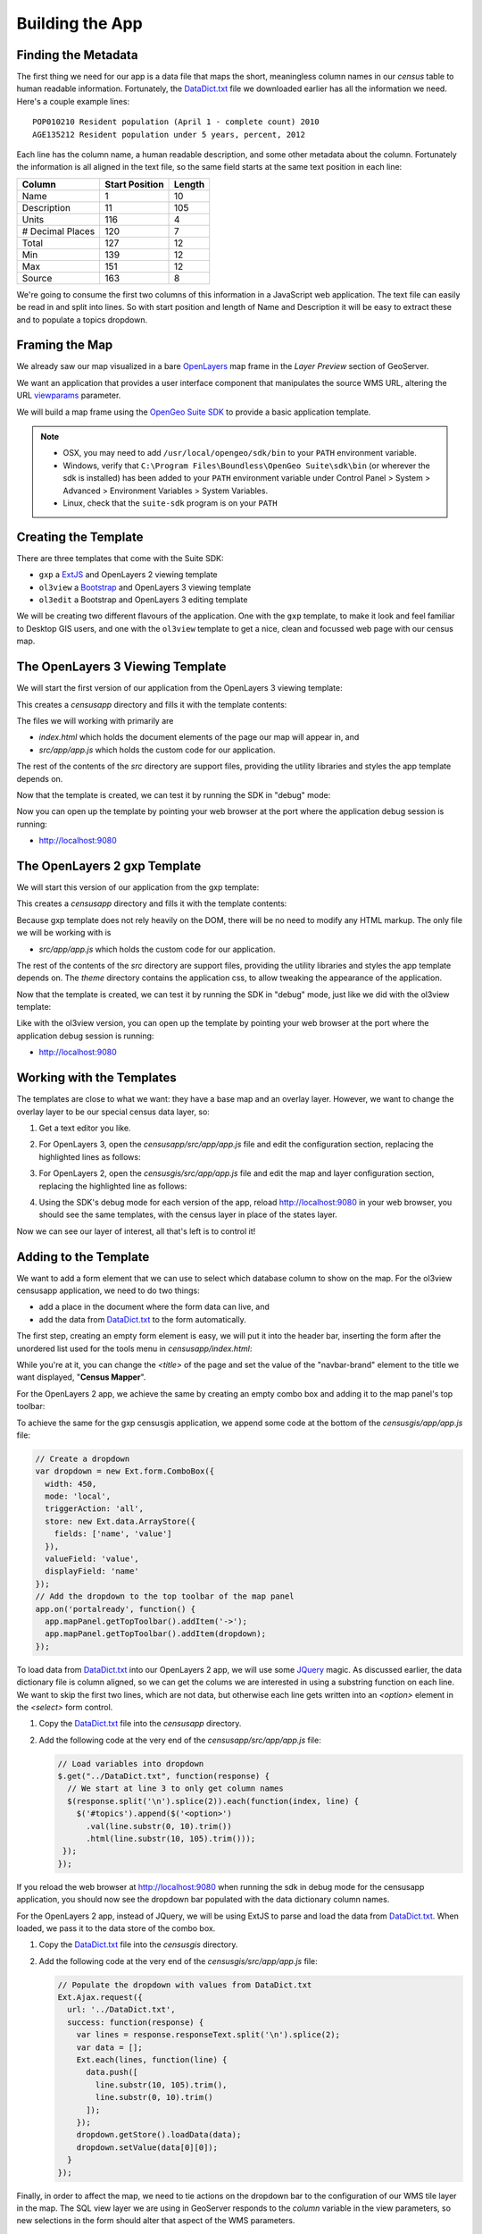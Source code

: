 .. _app_basic:

Building the App
****************

Finding the Metadata
--------------------

The first thing we need for our app is a data file that maps the short, meaningless column names in our *census* table to human readable information. Fortunately, the `DataDict.txt`_ file we downloaded earlier has all the information we need. Here's a couple example lines::

   POP010210 Resident population (April 1 - complete count) 2010                                                      ABS    0      308745538          82   308745538  CENSUS
   AGE135212 Resident population under 5 years, percent, 2012                                                         PCT    1            6.4         0.0        13.3  CENSUS

Each line has the column name, a human readable description, and some other metadata about the column. Fortunately the information is all aligned in the text file, so the same field starts at the same text position in each line:

+------------------+----------------+--------+
| Column           | Start Position | Length |
+==================+================+========+
| Name             | 1              | 10     |
+------------------+----------------+--------+
| Description      | 11             | 105    |
+------------------+----------------+--------+
| Units            | 116            | 4      |
+------------------+----------------+--------+
| # Decimal Places | 120            | 7      |
+------------------+----------------+--------+
| Total            | 127            | 12     |
+------------------+----------------+--------+
| Min              | 139            | 12     |
+------------------+----------------+--------+
| Max              | 151            | 12     |
+------------------+----------------+--------+
| Source           | 163            | 8      |
+------------------+----------------+--------+

We're going to consume the first two columns of this information in a JavaScript web application. The text file can easily be read in and split into lines. So with start position and length of Name and Description it will be easy to extract these and to populate a topics dropdown.


Framing the Map
---------------

We already saw our map visualized in a bare `OpenLayers`_ map frame in the *Layer Preview* section of GeoServer. 

We want an application that provides a user interface component that manipulates the source WMS URL, altering the URL `viewparams <http://docs.geoserver.org/stable/en/user/data/database/sqlview.html#using-a-parametric-sql-view>`_ parameter.

We will build a map frame using the `OpenGeo Suite SDK <http://suite.opengeo.org/opengeo-docs/webapps/index.html#webapps>`_ to provide a basic application template.

.. note::

   * OSX, you may need to add ``/usr/local/opengeo/sdk/bin`` to your ``PATH`` environment variable.
   * Windows, verify that ``C:\Program Files\Boundless\OpenGeo Suite\sdk\bin`` (or wherever the sdk is installed) has been added to your ``PATH`` environment variable under Control Panel > System > Advanced > Environment Variables > System Variables. 
   * Linux, check that the ``suite-sdk`` program is on your ``PATH``

Creating the Template
---------------------
   
There are three templates that come with the Suite SDK:

* ``gxp`` a `ExtJS <http://www.sencha.com/products/extjs/>`_ and OpenLayers 2 viewing template
* ``ol3view`` a `Bootstrap <http://getbootstrap.com>`_ and OpenLayers 3 viewing template
* ``ol3edit`` a Bootstrap and OpenLayers 3 editing template

We will be creating two different flavours of the application. One with the ``gxp`` template, to make it look and feel familiar to Desktop GIS users, and one with the ``ol3view`` template to get a nice, clean and focussed web page with our census map.

The OpenLayers 3 Viewing Template
---------------------------------

We will start the first version of our application from the OpenLayers 3 viewing template:

.. code-block:: text
   :emphasize-lines: 1

   # suite-sdk create censusapp/ ol3view

   Creating application ...
   Buildfile: /usr/local/opengeo/sdk/build.xml

   checkpath:

   create:
   Created dir: /Users/pramsey/censusapp
   Copying 65 files to /Users/pramsey/censusapp
   Created application: /Users/pramsey/censusapp

   BUILD SUCCESSFUL
   Total time: 0 seconds
        
This creates a `censusapp` directory and fills it with the template contents:

.. code-block:: text
   :emphasize-lines: 2,3

   buildjs.cfg	
   index.html	
   src/app
   src/bootstrap
   src/font-awesome
   src/ol3
   src/bootbox
   src/css
   src/jquery

The files we will working with primarily are

* `index.html` which holds the document elements of the page our map will appear in, and
* `src/app/app.js` which holds the custom code for our application.

The rest of the contents of the `src` directory are support files, providing the utility libraries and styles the app template depends on.

Now that the template is created, we can test it by running the SDK in "debug" mode:

.. code-block:: text
   :emphasize-lines: 1

   # suite-sdk debug censusapp/

   Starting debug server for application (use CTRL+C to stop)
   Buildfile: /usr/local/opengeo/sdk/build.xml

   checkpath:

   debug:
   0    [main] INFO  org.eclipse.jetty.server.Server  - jetty-7.6.13.v20130916
   50   [main] INFO  org.eclipse.jetty.server.handler.ContextHandler  - started o.e.j.s.ServletContextHandler{/,null}
   52   [main] WARN  org.eclipse.jetty.server.handler.RequestLogHandler  - !RequestLog
   67   [main] INFO  org.eclipse.jetty.server.AbstractConnector  - Started SelectChannelConnector@0.0.0.0:9080
   68   [main] INFO  ringo.httpserver  - Server on http://localhost:9080 started.  

Now you can open up the template by pointing your web browser at the port where the application debug session is running:

* http://localhost:9080

.. image:: ./img/sdk_blank.png


The OpenLayers 2 gxp Template
-----------------------------

We will start this version of our application from the gxp template:

.. code-block:: text
   :emphasize-lines: 1

   # suite-sdk create censusgis/ gxp

   Creating application ...
   Buildfile: /usr/local/opengeo/sdk/build.xml

   checkpath:

   create:
   Created dir: /Users/ahocevar/censusgis
   Copying 65 files to /Users/ahocevar/censusgis
   Created application: /Users/ahocevar/censusgis

   BUILD SUCCESSFUL
   Total time: 0 seconds
        
This creates a `censusapp` directory and fills it with the template contents:

.. code-block:: text
   :emphasize-lines: 3,4

   buildjs.cfg	
   favicon.ico
   index.html	
   src/app
   src/ext
   src/geoext
   src/gxp
   src/openlayers
   src/ux
   theme

Because gxp template does not rely heavily on the DOM, there will be no need to modify any HTML markup. The only file we will be working with is

* `src/app/app.js` which holds the custom code for our application.

The rest of the contents of the `src` directory are support files, providing the utility libraries and styles the app template depends on. The `theme` directory contains the application css, to allow tweaking the appearance of the application.

Now that the template is created, we can test it by running the SDK in "debug" mode, just like we did with the ol3view template:

.. code-block:: text
   :emphasize-lines: 1

   # suite-sdk debug censusgis/

   Starting debug server for application (use CTRL+C to stop)
   Buildfile: /usr/local/opengeo/sdk/build.xml

   checkpath:

   debug:
   0    [main] INFO  org.eclipse.jetty.server.Server  - jetty-7.6.13.v20130916
   50   [main] INFO  org.eclipse.jetty.server.handler.ContextHandler  - started o.e.j.s.ServletContextHandler{/,null}
   52   [main] WARN  org.eclipse.jetty.server.handler.RequestLogHandler  - !RequestLog
   67   [main] INFO  org.eclipse.jetty.server.AbstractConnector  - Started SelectChannelConnector@0.0.0.0:9080
   68   [main] INFO  ringo.httpserver  - Server on http://localhost:9080 started.  

Like with the ol3view version, you can open up the template by pointing your web browser at the port where the application debug session is running:

* http://localhost:9080

.. image:: ./img/sdk_gxp_blank.png

Working with the Templates
--------------------------

The templates are close to what we want: they have a base map and an overlay layer. However, we want to change the overlay layer to be our special census data layer, so:

#. Get a text editor you like.
#. For OpenLayers 3, open the `censusapp/src/app/app.js` file and edit the configuration section, replacing the highlighted lines as follows:

   .. code-block:: text
      :emphasize-lines: 3,4,5,7,9,10,13

       // ========= config section ================================================
       var url = '/geoserver/ows?';
       var featurePrefix = 'opengeo';
       var featureType = 'normalized';
       var featureNS = 'http://opengeo.org';
       var srsName = 'EPSG:900913';
       var geometryName = 'geom';
       var geometryType = 'MultiPolygon';
       var fields = ['fips', 'name', 'data'];
       var layerTitle = 'Census';
       var infoFormat = 'application/vnd.ogc.gml/3.1.1'; // can also be 'text/html'
       var center = [-10764594.758211, 4523072.3184791];
       var zoom = 4;
       // =========================================================================

#. For OpenLayers 2, open the `censusgis/src/app/app.js` file and edit the map and layer configuration section, replacing the highlighted line as follows:

   .. code-block:: text
      :emphasize-lines: 4,14,15

      // map and layers
      map: {
          id: "mymap", // id needed to reference map in portalConfig above
          title: "Census",
          projection: "EPSG:900913",
          center: [-10764594.758211, 4523072.3184791],
          zoom: 3,
          layers: [{
              source: "osm",
              name: "mapnik",
              group: "background"
          }, {
              source: "local",
              name: "opengeo:normalized",
              title: "Census",
              selected: true
          }],
          items: [{
              xtype: "gx_zoomslider",
              vertical: true,
              height: 100
          }]
      }

#. Using the SDK's debug mode for each version of the app, reload http://localhost:9080 in your web browser, you should see the same templates, with the census layer in place of the states layer.

   .. image:: ./img/sdk_census_nobar.png

Now we can see our layer of interest, all that's left is to control it!

Adding to the Template
----------------------

We want to add a form element that we can use to select which database column to show on the map. For the ol3view censusapp application, we need to do two things:

* add a place in the document where the form data can live, and
* add the data from `DataDict.txt`_ to the form automatically.

The first step, creating an empty form element is easy, we will put it into the header bar, inserting the form after the unordered list used for the tools menu in `censusapp/index.html`:

.. code-block:: html
   :emphasize-lines: 2-5

      </ul>
      <form class="navbar-form navbar-right">
        <div class="form-group">
          <select id="topics" class="form-control"></select>
        </div>
      </form>
    </div><!--/.navbar-collapse -->

While you're at it, you can change the `<title>` of the page and set the value of the "navbar-brand" element to the title we want displayed, "**Census Mapper**".

For the OpenLayers 2 app, we achieve the same by creating an empty combo box and adding it to the map panel's top toolbar:

To achieve the same for the gxp censusgis application, we append some code at the bottom of the `censusgis/app/app.js` file:

.. code-block:: javascript

    // Create a dropdown
    var dropdown = new Ext.form.ComboBox({
      width: 450,
      mode: 'local',
      triggerAction: 'all',
      store: new Ext.data.ArrayStore({
        fields: ['name', 'value']
      }),
      valueField: 'value',
      displayField: 'name'
    });
    // Add the dropdown to the top toolbar of the map panel
    app.on('portalready', function() {
      app.mapPanel.getTopToolbar().addItem('->');
      app.mapPanel.getTopToolbar().addItem(dropdown);
    });

To load data from `DataDict.txt`_ into our OpenLayers 2 app, we will use some `JQuery`_ magic. As discussed earlier, the data dictionary file is column aligned, so we can get the colums we are interested in using a substring function on each line. We want to skip the first two lines, which are not data, but otherwise each line gets written into an `<option>` element in the `<select>` form control.

#. Copy the `DataDict.txt`_ file into the `censusapp` directory.
#. Add the following code at the very end of the `censusapp/src/app/app.js` file:

   .. code-block:: javascript

      // Load variables into dropdown
      $.get("../DataDict.txt", function(response) {
        // We start at line 3 to only get column names
        $(response.split('\n').splice(2)).each(function(index, line) {
          $('#topics').append($('<option>')
            .val(line.substr(0, 10).trim())
            .html(line.substr(10, 105).trim()));
       });
      });

If you reload the web browser at http://localhost:9080 when running the sdk in debug mode for the censusapp application, you should now see the dropdown bar populated with the data dictionary column names.

For the OpenLayers 2 app, instead of JQuery, we will be using ExtJS to parse and load the data from `DataDict.txt`_. When loaded, we pass it to the data store of the combo box.

#. Copy the `DataDict.txt`_ file into the `censusgis` directory.
#. Add the following code at the very end of the `censusgis/src/app/app.js` file:

   .. code-block:: javascript

    // Populate the dropdown with values from DataDict.txt
    Ext.Ajax.request({
      url: '../DataDict.txt',
      success: function(response) {
        var lines = response.responseText.split('\n').splice(2);
        var data = [];
        Ext.each(lines, function(line) {
          data.push([
            line.substr(10, 105).trim(),
            line.substr(0, 10).trim()
          ]);
        });
        dropdown.getStore().loadData(data);
        dropdown.setValue(data[0][0]);
      }
    });

Finally, in order to affect the map, we need to tie actions on the dropdown bar to the configuration of our WMS tile layer in the map. The SQL view layer we are using in GeoServer responds to the `column` variable in the view parameters, so new selections in the form should alter that aspect of the WMS parameters.

For the ol3view template, add the following to the very end of the `censusapp/src/app/app.js` file:

.. code-block:: javascript

   // Add behaviour to dropdown
   $('#topics').change(function() {
     wmsSource.updateParams({
       'viewparams': 'column:' + $('#topics>option:selected').val()
     });
   });

For the gxp template, add the following to the very end of the `censusgis/src/app/app.js` file:

.. code-block:: javascript

    // Handle dropdown selection changes
    dropdown.on({
      select: function(combo) {
        app.mapPanel.map.getLayersByName('Census')[0].mergeNewParams({
          viewparams: 'column:' + combo.getValue()
        });
      }
    });

Voila! We now have a live census mapping application, where changes in the form change the configuration of the map layer. Try out different variables and zoom around. When you click on the map, the template's built-in query functionality should show you the variable values and county names in a popup.

.. image:: ./img/sdk_census_bar.png

Final Tweaks
------------

As you can see in the image above, the layer switcher of the ol3view template overlaps the map attribution. We can easily change that by modifying the `<style>` section in `censusapp/index.html` to have a larger offset from the bottom:

.. code-block:: css
   :emphasize-lines: 3

      .layers-control {
        position: fixed;
        bottom: 35px;
        top: auto;
      }

In the gxp template version of the application, there is no info popup on map clicks. We can easily add this by extending the app initialization code:

.. code-block:: text
   :emphasize-lines: 1,30-32

     * @require plugins/WMSGetFeatureInfo.js
     */

    var app = new gxp.Viewer({
        portalConfig: {
            layout: "border",
            region: "center",
        
            // by configuring items here, we don't need to configure portalItems
            // and save a wrapping container
            items: [{
                id: "centerpanel",
                xtype: "panel",
                layout: "fit",
                region: "center",
                border: false,
                items: ["mymap"]
            }, {
                id: "westpanel",
                xtype: "container",
                layout: "fit",
                region: "west",
                width: 200
            }],
            bbar: {id: "mybbar"}
        },
    
        // configuration of all tool plugins for this application
        tools: [{
            ptype: "gxp_wmsgetfeatureinfo",
            format:"grid"
        }, {
            ptype: "gxp_layertree",

After reloading the application at http://localhost:9080, the top toolbar of the map will have an additional (i) button. When activated, clicking on the map will bring up the info popup for the clicked location.

.. image:: ./img/sdk_gxp_popup.png

.. _DataDict.txt: _static/data/DataDict.txt
.. _OpenLayers: http://openlayers.org
.. _JQuery: http://jquery.org

